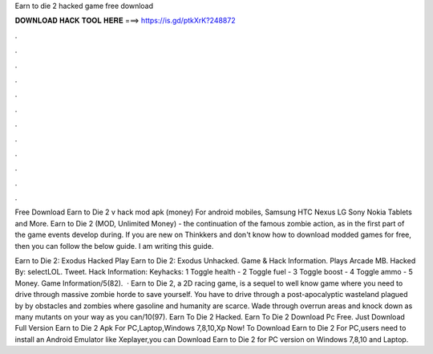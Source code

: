 Earn to die 2 hacked game free download



𝐃𝐎𝐖𝐍𝐋𝐎𝐀𝐃 𝐇𝐀𝐂𝐊 𝐓𝐎𝐎𝐋 𝐇𝐄𝐑𝐄 ===> https://is.gd/ptkXrK?248872



.



.



.



.



.



.



.



.



.



.



.



.

Free Download Earn to Die 2 v hack mod apk (money) For android mobiles, Samsung HTC Nexus LG Sony Nokia Tablets and More. Earn to Die 2 (MOD, Unlimited Money) - the continuation of the famous zombie action, as in the first part of the game events develop during. If you are new on Thinkkers and don't know how to download modded games for free, then you can follow the below guide. I am writing this guide.

Earn to Die 2: Exodus Hacked Play Earn to Die 2: Exodus Unhacked. Game & Hack Information. Plays Arcade MB. Hacked By: selectLOL. Tweet. Hack Information: Keyhacks: 1 Toggle health - 2 Toggle fuel - 3 Toggle boost - 4 Toggle ammo - 5 Money. Game Information/5(82).  · Earn to Die 2, a 2D racing game, is a sequel to well know game where you need to drive through massive zombie horde to save yourself. You have to drive through a post-apocalyptic wasteland plagued by by obstacles and zombies where gasoline and humanity are scarce. Wade through overrun areas and knock down as many mutants on your way as you can/10(97). Earn To Die 2 Hacked. Earn To Die 2 Download Pc Free. Just Download Full Version Earn to Die 2 Apk For PC,Laptop,Windows 7,8,10,Xp Now! To Download Earn to Die 2 For PC,users need to install an Android Emulator like  Xeplayer,you can Download Earn to Die 2 for PC version on Windows 7,8,10 and Laptop.
